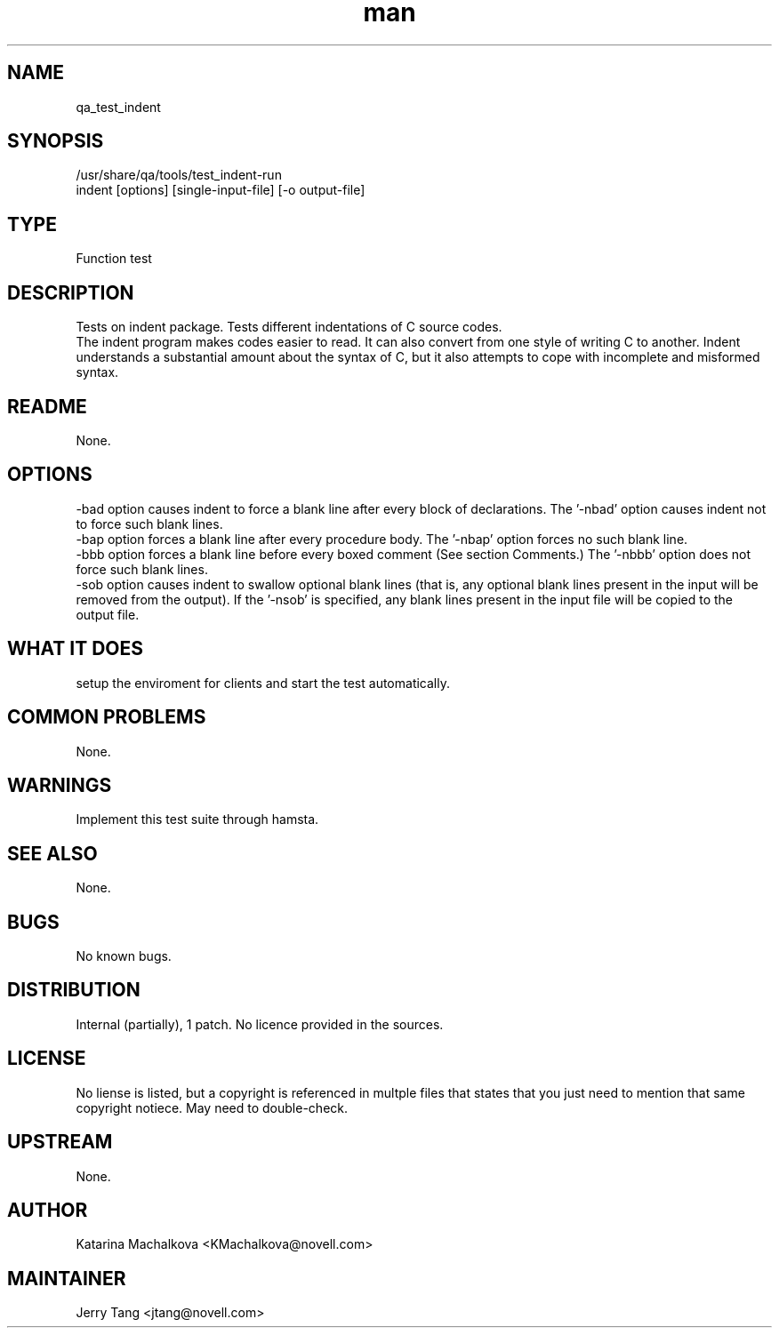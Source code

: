 ." Manpage for qa_test_indent.
." Contact David Mulder <dmulder@novell.com> to correct errors or typos.
.TH man 8 "21 Oct 2011" "1.0" "qa_test_indent man page"
.SH NAME
qa_test_indent
.SH SYNOPSIS
/usr/share/qa/tools/test_indent-run
.br
indent [options] [single-input-file] [-o output-file]
.SH TYPE
Function test
.SH DESCRIPTION
Tests on indent package. Tests different indentations of C source codes.
.br
The indent program makes codes easier to read. It can also convert from one style of writing C to another. Indent understands a substantial amount about the syntax of C, but it also attempts to cope with incomplete and misformed syntax.
.SH README
None.
.SH OPTIONS
-bad option causes indent to force a blank line after every block of declarations. The '-nbad' option causes indent not to force such blank lines.
.br
-bap option forces a blank line after every procedure body. The '-nbap' option forces no such blank line.
.br
-bbb option forces a blank line before every boxed comment (See section Comments.) The '-nbbb' option does not force such blank lines.
.br
-sob option causes indent to swallow optional blank lines (that is, any optional blank lines present in the input will be removed from the output). If the '-nsob' is specified, any blank lines present in the input file will be copied to the output file.
.SH WHAT IT DOES
setup the enviroment for clients and start the test automatically.
.SH COMMON PROBLEMS
None.
.SH WARNINGS
Implement this test suite through hamsta.
.SH SEE ALSO
None.
.SH BUGS
No known bugs.
.SH DISTRIBUTION
Internal (partially), 1 patch. No licence provided in the sources.
.SH LICENSE
No liense is listed, but a copyright is referenced in multple files that states that you just need to mention that same copyright notiece. May need to double-check.
.SH UPSTREAM
None.
.SH AUTHOR
Katarina Machalkova  <KMachalkova@novell.com>
.SH MAINTAINER
Jerry Tang <jtang@novell.com>
